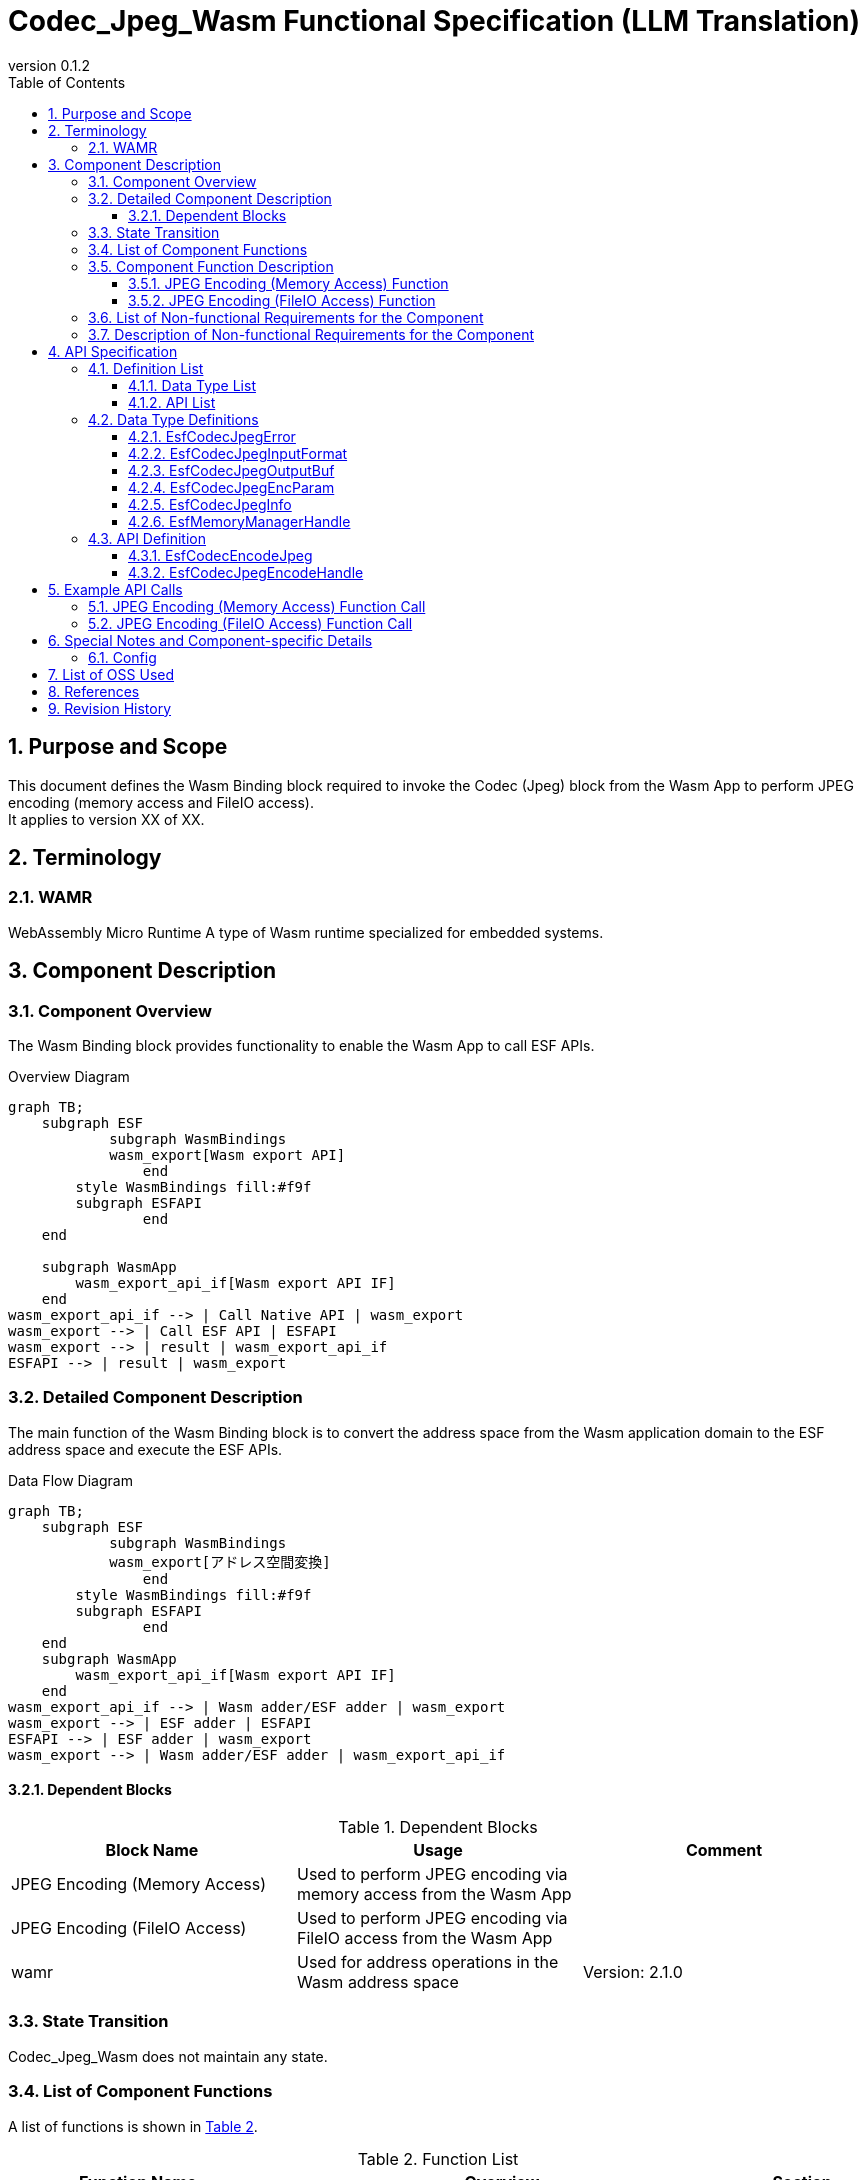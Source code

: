 = Codec_Jpeg_Wasm Functional Specification (LLM Translation)
:sectnums:
:sectnumlevels: 3
:chapter-label:
:revnumber: 0.1.2
:toc:
:toc-title: Table of Contents
:toclevels: 3
:lang: en
:xrefstyle: short
:figure-caption: Figure
:table-caption: Table
:section-refsig:
:experimental:
ifdef::env-github[:mermaid_block: source,mermaid,subs="attributes"]
ifndef::env-github[:mermaid_block: mermaid,subs="attributes"]
ifdef::env-github,env-vscode[:mermaid_break: break]
ifndef::env-github,env-vscode[:mermaid_break: opt]
ifdef::env-github,env-vscode[:mermaid_critical: critical]
ifndef::env-github,env-vscode[:mermaid_critical: opt]
ifdef::env-github[:mermaid_br: pass:p[&lt;br&gt;]]
ifndef::env-github[:mermaid_br: pass:p[<br>]]

== Purpose and Scope
This document defines the Wasm Binding block required to invoke the Codec (Jpeg) block from the Wasm App to perform JPEG encoding (memory access and FileIO access). +
It applies to version XX of XX.

<<<

== Terminology
=== WAMR
WebAssembly Micro Runtime  
A type of Wasm runtime specialized for embedded systems.

<<<

== Component Description
=== Component Overview
The Wasm Binding block provides functionality to enable the Wasm App to call ESF APIs.

.Overview Diagram
[{mermaid_block}]
....
graph TB;
    subgraph ESF
	    subgraph WasmBindings
    	    wasm_export[Wasm export API]
		end
    	style WasmBindings fill:#f9f
    	subgraph ESFAPI
		end
    end

    subgraph WasmApp
        wasm_export_api_if[Wasm export API IF]
    end
wasm_export_api_if --> | Call Native API | wasm_export
wasm_export --> | Call ESF API | ESFAPI
wasm_export --> | result | wasm_export_api_if
ESFAPI --> | result | wasm_export
....

<<<

=== Detailed Component Description
The main function of the Wasm Binding block is to convert the address space from the Wasm application domain to the ESF address space and execute the ESF APIs.

.Data Flow Diagram
[{mermaid_block}]
....
graph TB;
    subgraph ESF
	    subgraph WasmBindings
    	    wasm_export[アドレス空間変換]
		end
    	style WasmBindings fill:#f9f
    	subgraph ESFAPI
		end
    end
    subgraph WasmApp
        wasm_export_api_if[Wasm export API IF]
    end
wasm_export_api_if --> | Wasm adder/ESF adder | wasm_export
wasm_export --> | ESF adder | ESFAPI
ESFAPI --> | ESF adder | wasm_export
wasm_export --> | Wasm adder/ESF adder | wasm_export_api_if
....

==== Dependent Blocks
.Dependent Blocks
[width="100%",options="header"]
|===
|Block Name |Usage |Comment

|JPEG Encoding (Memory Access)
|Used to perform JPEG encoding via memory access from the Wasm App
|

|JPEG Encoding (FileIO Access)
|Used to perform JPEG encoding via FileIO access from the Wasm App
|

|wamr
|Used for address operations in the Wasm address space
|Version: 2.1.0
|===

<<<

=== State Transition
Codec_Jpeg_Wasm does not maintain any state.

<<<

=== List of Component Functions
A list of functions is shown in <<#_TableFunction>>.

[#_TableFunction]
.Function List
[width="100%", cols="30%,55%,15%",options="header"]
|===
|Function Name |Overview |Section

|JPEG Encoding (Memory Access) Function
|Enables the Wasm App to invoke the JPEG encoding function via memory access
|<<#_JPEGエンコード(メモリアクセス)機能>>

|JPEG Encoding (FileIO Access) Function
|Enables the Wasm App to invoke the JPEG encoding function via FileIO access
|<<#_JPEGエンコード(FileIOアクセス)機能>>
|===

<<<

=== Component Function Description

[#_JPEGエンコード(メモリアクセス)機能]
==== JPEG Encoding (Memory Access) Function
* *Function Overview*
    ** Provides the ability to invoke the JPEG encoding function via memory access from the Wasm App
* *Prerequisites*
    ** Before launching the Wasm App, execute link:Wasm_binding_ja.adoc#_WasmBindingInit[WasmBindingInit].
    *** If `esf main` is enabled, executing WasmBindingInit is not required.
    ** This function must be invoked from the Wasm App.
* *Function Details*
    ** Converts the address received from the Wasm App into an ESF address and obtains the result of calling the JPEG encoding function via memory access
    ** Behavior on Error
      *** If JPEG encoding fails, an error is returned.

[#_JPEGエンコード(FileIOアクセス)機能]
==== JPEG Encoding (FileIO Access) Function
* *Function Overview*
    ** Provides the ability to invoke the JPEG encoding function via FileIO access from the Wasm App
* *Prerequisites*
    ** Before launching the Wasm App, execute link:Wasm_binding_ja.adoc#_WasmBindingInit[WasmBindingInit].
    *** If `esf main` is enabled, executing WasmBindingInit is not required.
    ** This function must be invoked from the Wasm App.
* *Function Details*
    ** Converts the address received from the Wasm App into an ESF address and performs JPEG encoding via FileIO access, outputting the result to a file using FileIO
    ** Behavior on Error
      *** If JPEG encoding fails, an error is returned.

<<<

=== List of Non-functional Requirements for the Component
None

<<<

=== Description of Non-functional Requirements for the Component
None

<<<

== API Specification
=== Definition List
==== Data Type List
A list of data types is shown in <<#_TableDataType>>.

[#_TableDataType]
.Data Type List
[width="100%", cols="30%,55%,15%",options="header"]
|===
|Data Type Name |Overview |Section

|EsfCodecJpegError
|An enumeration that defines the execution result of the API
|<<#_EsfCodecJpegError>>

|EsfCodecJpegInputFormat
|An enumeration that defines the input data format
|<<#_EsfCodecJpegInputFormat>>

|EsfCodecJpegOutputBuf
|A structure that defines output buffer information
|<<#_EsfCodecJpegOutputBuf>>

|EsfCodecJpegEncParam
|A structure that defines JPEG encoding parameters
|<<#_EsfCodecJpegEncParam>>

|EsfCodecJpegInfo
|A structure that defines JPEG encoding parameters
|<<#_EsfCodecJpegInfo>>

|EsfMemoryManagerHandle
|A type that defines a memory operation handle
|<<#_EsfMemoryManagerHandle>>

|===

==== API List
A list of APIs is shown in <<#_TableAPI>>.

[#_TableAPI]
.API List
[width="100%", cols="30%,55%,15%",options="header"]
|===
|API Name |Overview |Section

|EsfCodecEncodeJpeg
|This API is called from the Wasm App. It reads input data from memory, performs JPEG encoding, and outputs the JPEG image to memory.
|<<#_EsfCodecEncodeJpeg>>

|EsfCodecJpegEncodeHandle
|This API is called from the Wasm App. It reads input data from FileIO, performs JPEG encoding, and outputs the JPEG image to a file using FileIO.
|<<#_EsfCodecJpegEncodeHandle>>
|===

<<<

=== Data Type Definitions
An enumeration that defines the execution result of the API. +
[#_EsfCodecJpegError]
==== EsfCodecJpegError
An enumeration that defines the execution result of the API.

* *Format*
+
[source, C]
....
typedef enum{
  kJpegSuccess,
  kJpegParamError,
  kJpegOssInternalError,
  kJpegMemAllocError,
  kJpegOtherError,
  kJpegOutputBufferFullError
} EsfCodecJpegError;
....

* *Values*
+
[#_EsfCodecJpegErrorの値の説明]
.Description of EsfCodecJpegError Values
[width="100%", cols="30%,70%",options="header"]
|===
|Member Name |Description

|kJpegSuccess
|Normal completion

|kJpegParamError
|Parameter error

|kJpegOssInternalError
|OSS internal error

|kJpegMemAllocError
|Memory allocation error

|kJpegOtherError
|Other error

|kJpegOutputBufferFullError
|Output buffer full error
|===


[#_EsfCodecJpegInputFormat]
==== EsfCodecJpegInputFormat
An enumeration that defines the input data format.

* *Format*
+
[source, C]
....
typedef enum{
  kJpegInputRgbPlanar_8,
  kJpegInputRgbPacked_8,
  kJpegInputBgrPacked_8,
  kJpegInputGray_8,
  kJpegInputYuv_8
} EsfCodecJpegInputFormat;
....

* *Values*
+
[#_EsfCodecJpegInputFormatの値の説明]
.Description of EsfCodecJpegInputFormat Values
[width="100%", cols="30%,70%",options="header"]
|===
|Member Name |Description

|kJpegInputRgbPlanar_8
|RGB Planar 8-bit

|kJpegInputRgbPacked_8
|RGB Packed 8-bit

|kJpegInputBgrPacked_8
|BGR Packed 8-bit

|kJpegInputGray_8
|Grayscale 8-bit

|kJpegInputYuv_8
|YUV (NV12) 8-bit
|===

[#_EsfCodecJpegOutputBuf]
==== EsfCodecJpegOutputBuf
A structure that defines the output buffer.

* *Format*
+
[source, C]
....
typedef struct{
  uint64_t output_adr_handle;
  int32_t output_buf_size;
} EsfCodecJpegOutputBuf;
....

* *Values*
+
[#_EsfCodecJpegOutputBufの値の説明]
.Description of EsfCodecJpegOutputBuf Values
[width="100%", cols="30%,70%",options="header"]
|===
|Member Name |Description

|output_adr_handle
|Starting address for JPEG image output. A value of 0 is not allowed.

|output_buf_size
|Size of the output buffer
|===


[#_EsfCodecJpegEncParam]
==== EsfCodecJpegEncParam
A structure that defines parameters for JPEG encoding.

* *Format*
+
[source, C]
....
typedef struct{
  uint64_t input_adr_handle;
  struct EsfCodecJpegOutputBuf out_buf;
  EsfCodecJpegInputFormat input_fmt;
  int32_t width;
  int32_t height;
  int32_t stride;
  int32_t quality;
} EsfCodecJpegEncParam;
....

* *Values*
+
[#_EsfCodecJpegEncParamの値の説明]
.Description of EsfCodecJpegEncParam Values
[width="100%", cols="30%,70%",options="header"]
|===
|Member Name |Description

|input_adr_handle
|Starting address of input data. A value of 0 is not allowed.

|out_buf
|Output buffer information

|input_fmt
|Input data format

|width
|Width of the input image (in pixels). Values less than or equal to 0 are not allowed.

|height
|Height of the input image (in pixels). Values less than or equal to 0 are not allowed.

|stride
|Stride (in bytes) of the input image including padding. Values smaller than the number of bytes per row of the image are not allowed.

|quality
|Image quality (0: low quality ~ 100: high quality)
|===

[#_EsfCodecJpegInfo]
==== EsfCodecJpegInfo
A structure that defines parameters for JPEG encoding.

* *Format*
+
[source, C]
....
typedef struct{
  EsfCodecJpegInputFormat input_fmt;
  int32_t width;
  int32_t height;
  int32_t stride;
  int32_t quality;
} EsfCodecJpegInfo;
....

* *Values*
+
[#_EsfCodecJpegInfoの値の説明]
.Description of EsfCodecJpegInfo Values
[width="100%", cols="30%,70%",options="header"]
|===
|Member Name |Description

|input_fmt
|Input data format

|width
|Width of the input image (in pixels). Values less than or equal to 0 are not allowed.

|height
|Height of the input image (in pixels). Values less than or equal to 0 are not allowed.

|stride
|Stride (in bytes) of the input image including padding. Values smaller than the number of bytes per image row are not allowed.

|quality
|Image quality (0: low quality ~ 100: high quality)
|===


[#_EsfMemoryManagerHandle]
==== EsfMemoryManagerHandle
Defines a handle for memory operations targeting LargeHeap, DMA, and WasmHeap regions.

<<<

=== API Definition

[#_EsfCodecEncodeJpeg]
==== EsfCodecEncodeJpeg
* *Function* 
+
This API is called from the Wasm App.  
It reads input data from memory, performs JPEG encoding, and outputs the JPEG image to memory.

* *Format* +
+
``** EsfCodecJpegError EsfCodecEncodeJpeg( const EsfCodecJpegEncParam *enc_param, int32_t *jpeg_size ) **``

* *Argument Description* +
+
**``[IN] const EsfCodecJpegEncParam *enc_param``**::  
Parameters for JPEG encoding  
**``[OUT] int32_t *jpeg_size``**::  
Size of the encoded JPEG image to be output

* *Return Value* +
+
Returns one of the values defined in <<#_EsfCodecJpegErrorの値の説明>> depending on the result.

* *Description* +
** The Wasm App must include link:../../../src/wasm_binding/include/wasm_binding.h[wasm_binding.h], which defines `EsfCodecEncodeJpeg`.  
** This API reads input data from memory, performs JPEG encoding, and writes the result to memory. +
It performs JPEG encoding with appropriate preprocessing and parameter settings.  
** For processing efficiency, the input and output addresses (`enc_param->input_adr_handle`, `enc_param->out_buf.output_adr_handle`) should be 4-byte aligned.  
** If the addresses are not 4-byte aligned, processing efficiency may be reduced.  
** The caller must allocate sufficient memory to hold the encoded JPEG image. If the allocated size is insufficient, `kJpegOutputBufferFullError` will be returned.  
** Can be invoked concurrently.  
** Can be called from multiple threads.  
** Can be called from multiple tasks.  

** Error Information
+
[#_EsfCodecEncodeJpegの戻り値の説明]
.Description of EsfCodecEncodeJpeg Return Values
[width="100%", cols="30%,70%",options="header"]
|===
|Return Value |Description

|kJpegParamError
|・`enc_param` is NULL +
・Values within `enc_param` are invalid (see <<#_EsfCodecJpegEncParamの値の説明>> for details) +
・`jpeg_size` is NULL

|kJpegOssInternalError
|An internal error occurred in the OSS

|kJpegMemAllocError
|Memory allocation failed

|kJpegOtherError
|Other error

|kJpegOutputBufferFullError
|Output buffer is full
|===

[#_EsfCodecJpegEncodeHandle]
==== EsfCodecJpegEncodeHandle
* *Function* 
+
This API is called from the Wasm App.  
It reads input data from FileIO, performs JPEG encoding, outputs the JPEG image to a file using FileIO, and returns the handle for that FileIO.

* *Format* +
+
``** EsfCodecJpegError EsfCodecJpegEncodeHandle(EsfMemoryManagerHandle input_file_handle, EsfMemoryManagerHandle *output_file_handle, const EsfCodecJpegInfo *info, int32_t *jpeg_size) **``

* *Argument Description* +
+
**``[IN] EsfMemoryManagerHandle input_file_handle``**::  
FileIO handle of the Memory Manager for input  
**``[OUT] EsfMemoryManagerHandle *output_file_handle``**::  
FileIO handle of the Memory Manager for output  
**``[IN] const EsfCodecJpegInfo *info``**::  
Parameters for JPEG encoding  
**``[OUT] int32_t *jpeg_size``**::  
Size of the encoded JPEG image to be output

* *Return Value* +
+
Returns one of the values defined in <<#_EsfCodecJpegErrorの値の説明>> depending on the result.

* *Description* +
** The Wasm App must include link:../../../src/wasm_binding/include/wasm_binding.h[wasm_binding.h], which defines `EsfCodecJpegEncodeHandle`.  
** This API reads input data from FileIO, performs JPEG encoding, outputs the JPEG image to a file using FileIO, and returns the output file's handle.  
** JPEG encoding is performed using `EsfCodecJpegEncodeFileIo()` in Codec Jpeg.  
** `input_file_handle` must be passed in an open state, as returned by `EsfMemoryManagerFopen()` of the Memory Manager.  
** `output_file_handle` is generated by `EsfMemoryManagerAllocate()` in the LargeHeap region, and returned in an open state using `EsfMemoryManagerFopen()`.  
** Can be invoked concurrently.  
** Can be called from multiple threads.  
** Can be called from multiple tasks.  

** Error Information
+
[#_EsfCodecJpegEncodeHandleの戻り値の説明]
.Description of EsfCodecJpegEncodeHandle Return Values
[width="100%", cols="30%,70%",options="header"]
|===
|Return Value |Description

|kJpegParamError
|・`info` is NULL +
・`info` contains invalid values (see <<#_EsfCodecJpegInfoの値の説明>> for details) +
・`jpeg_size` is NULL +
・`input_file_handle` is not a FileIO handle (e.g., LargeHeap, WasmHeap, DMA memory) +
・`input_file_handle` is a closed FileIO handle

|kJpegOssInternalError
|An internal error occurred in the OSS

|kJpegMemAllocError
|Memory allocation failed

|kJpegOtherError
|Other error +
・An error occurred while generating the `output_file_handle` using `EsfMemoryManagerAllocate()` +
・An error occurred while opening the `output_file_handle` using `EsfMemoryManagerFopen()`

|kJpegOutputBufferFullError
|Output buffer is full
|===

<<<

== Example API Calls
Examples of how to call each API are shown below. +
[#_JPEGエンコード(メモリアクセス)関数の呼び出し]
=== JPEG Encoding (Memory Access) Function Call
Example of calling the JPEG Encoding (Memory Access) function  
EsfCodecEncodeJpeg call example is shown below.

[{mermaid_block}]
....
%%{init: {'noteAlign':'left'}}%%
sequenceDiagram
    autonumber
    participant App
    participant EsfCodecEncodeJpeg
    participant Device

    App ->> +EsfCodecEncodeJpeg: Request JPEG encoding of input data in memory
    EsfCodecEncodeJpeg ->> +Device: Request JPEG encoding of input data in memory
    Device ->> Device: Perform JPEG encoding, output JPEG image to memory
    Device -->> -EsfCodecEncodeJpeg: JPEG image
    EsfCodecEncodeJpeg -->> -App: JPEG image
....

[#_JPEGエンコード(FileIOアクセス)関数の呼び出し]
=== JPEG Encoding (FileIO Access) Function Call
Example of calling the JPEG Encoding (FileIO Access) function  
EsfCodecJpegEncodeHandle call example is shown below.

[{mermaid_block}]
....
%%{init: {'noteAlign':'left'}}%%
sequenceDiagram
    autonumber
    participant App
    participant EsfCodecJpegEncodeHandle
    participant Device

    App ->> +EsfCodecJpegEncodeHandle: Request JPEG encoding of input data from FileIO
    EsfCodecJpegEncodeHandle ->> +Device: Request JPEG encoding of input data from FileIO
    Device ->> Device: Perform JPEG encoding, output JPEG image to file using FileIO
    Device -->> -EsfCodecJpegEncodeHandle: FileIO handle for output
    EsfCodecJpegEncodeHandle -->> -App: FileIO handle for output
....

<<<

== Special Notes and Component-specific Details
=== Config
[#_Config一覧]
.Config List
[width="100%",options="header"]

|===
|Variable Name |Type |Default Value |File |Description
|EXTERNAL_CODEC_JPEG_WASM
|tristate
|``n``
|src/wasm_binding/codec/jpeg/Kconfig
|Enables the Codec_Jpeg_Wasm module (JPEG Encoding with Memory Access)
|EXTERNAL_CODEC_JPEG_FILEIO_WASM
|tristate
|``n``
|src/wasm_binding/codec/jpeg/Kconfig
|Enables the Codec_Jpeg_Wasm module (JPEG Encoding with FileIO Access)
|===

<<<

== List of OSS Used
* wamr  
** License: Apache 2.0 license (as of 2024/9/24)

<<<

== References

* wasm-micro-runtime  
** https://github.com/bytecodealliance/wasm-micro-runtime

<<<

== Revision History
[width="100%", cols="20%,80%",options="header"]
|===
|Version |Changes 
|v0.1.0
|Initial release
|v0.1.1
|Renamed APIs called from Wasm
|v0.1.2
|Removed EsfCodecJpegEncode_wasm item, added EsfCodecJpegEncodeHandle
|===

